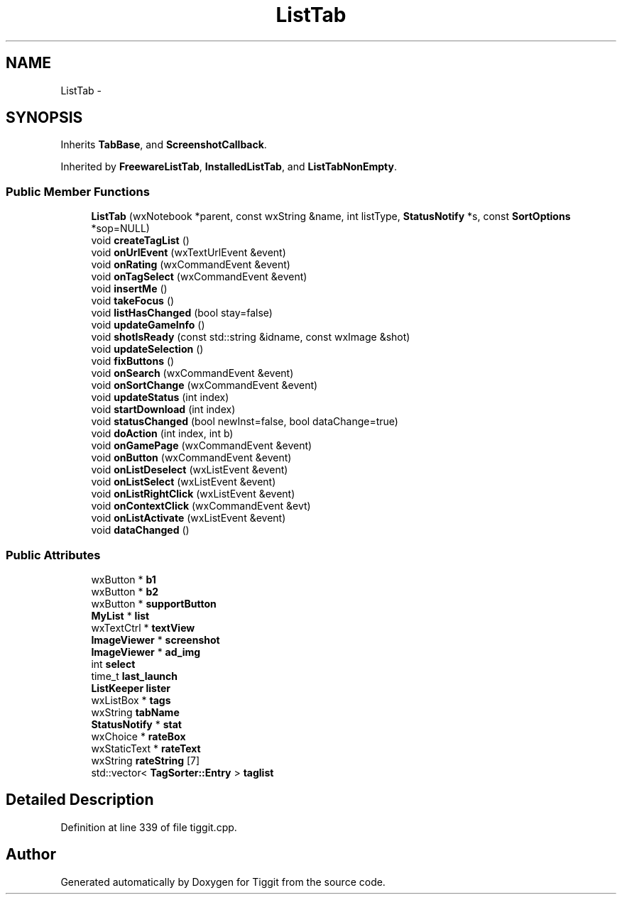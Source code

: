 .TH "ListTab" 3 "Tue May 8 2012" "Tiggit" \" -*- nroff -*-
.ad l
.nh
.SH NAME
ListTab \- 
.SH SYNOPSIS
.br
.PP
.PP
Inherits \fBTabBase\fP, and \fBScreenshotCallback\fP\&.
.PP
Inherited by \fBFreewareListTab\fP, \fBInstalledListTab\fP, and \fBListTabNonEmpty\fP\&.
.SS "Public Member Functions"

.in +1c
.ti -1c
.RI "\fBListTab\fP (wxNotebook *parent, const wxString &name, int listType, \fBStatusNotify\fP *s, const \fBSortOptions\fP *sop=NULL)"
.br
.ti -1c
.RI "void \fBcreateTagList\fP ()"
.br
.ti -1c
.RI "void \fBonUrlEvent\fP (wxTextUrlEvent &event)"
.br
.ti -1c
.RI "void \fBonRating\fP (wxCommandEvent &event)"
.br
.ti -1c
.RI "void \fBonTagSelect\fP (wxCommandEvent &event)"
.br
.ti -1c
.RI "void \fBinsertMe\fP ()"
.br
.ti -1c
.RI "void \fBtakeFocus\fP ()"
.br
.ti -1c
.RI "void \fBlistHasChanged\fP (bool stay=false)"
.br
.ti -1c
.RI "void \fBupdateGameInfo\fP ()"
.br
.ti -1c
.RI "void \fBshotIsReady\fP (const std::string &idname, const wxImage &shot)"
.br
.ti -1c
.RI "void \fBupdateSelection\fP ()"
.br
.ti -1c
.RI "void \fBfixButtons\fP ()"
.br
.ti -1c
.RI "void \fBonSearch\fP (wxCommandEvent &event)"
.br
.ti -1c
.RI "void \fBonSortChange\fP (wxCommandEvent &event)"
.br
.ti -1c
.RI "void \fBupdateStatus\fP (int index)"
.br
.ti -1c
.RI "void \fBstartDownload\fP (int index)"
.br
.ti -1c
.RI "void \fBstatusChanged\fP (bool newInst=false, bool dataChange=true)"
.br
.ti -1c
.RI "void \fBdoAction\fP (int index, int b)"
.br
.ti -1c
.RI "void \fBonGamePage\fP (wxCommandEvent &event)"
.br
.ti -1c
.RI "void \fBonButton\fP (wxCommandEvent &event)"
.br
.ti -1c
.RI "void \fBonListDeselect\fP (wxListEvent &event)"
.br
.ti -1c
.RI "void \fBonListSelect\fP (wxListEvent &event)"
.br
.ti -1c
.RI "void \fBonListRightClick\fP (wxListEvent &event)"
.br
.ti -1c
.RI "void \fBonContextClick\fP (wxCommandEvent &evt)"
.br
.ti -1c
.RI "void \fBonListActivate\fP (wxListEvent &event)"
.br
.ti -1c
.RI "void \fBdataChanged\fP ()"
.br
.in -1c
.SS "Public Attributes"

.in +1c
.ti -1c
.RI "wxButton * \fBb1\fP"
.br
.ti -1c
.RI "wxButton * \fBb2\fP"
.br
.ti -1c
.RI "wxButton * \fBsupportButton\fP"
.br
.ti -1c
.RI "\fBMyList\fP * \fBlist\fP"
.br
.ti -1c
.RI "wxTextCtrl * \fBtextView\fP"
.br
.ti -1c
.RI "\fBImageViewer\fP * \fBscreenshot\fP"
.br
.ti -1c
.RI "\fBImageViewer\fP * \fBad_img\fP"
.br
.ti -1c
.RI "int \fBselect\fP"
.br
.ti -1c
.RI "time_t \fBlast_launch\fP"
.br
.ti -1c
.RI "\fBListKeeper\fP \fBlister\fP"
.br
.ti -1c
.RI "wxListBox * \fBtags\fP"
.br
.ti -1c
.RI "wxString \fBtabName\fP"
.br
.ti -1c
.RI "\fBStatusNotify\fP * \fBstat\fP"
.br
.ti -1c
.RI "wxChoice * \fBrateBox\fP"
.br
.ti -1c
.RI "wxStaticText * \fBrateText\fP"
.br
.ti -1c
.RI "wxString \fBrateString\fP [7]"
.br
.ti -1c
.RI "std::vector< \fBTagSorter::Entry\fP > \fBtaglist\fP"
.br
.in -1c
.SH "Detailed Description"
.PP 
Definition at line 339 of file tiggit\&.cpp\&.

.SH "Author"
.PP 
Generated automatically by Doxygen for Tiggit from the source code\&.
